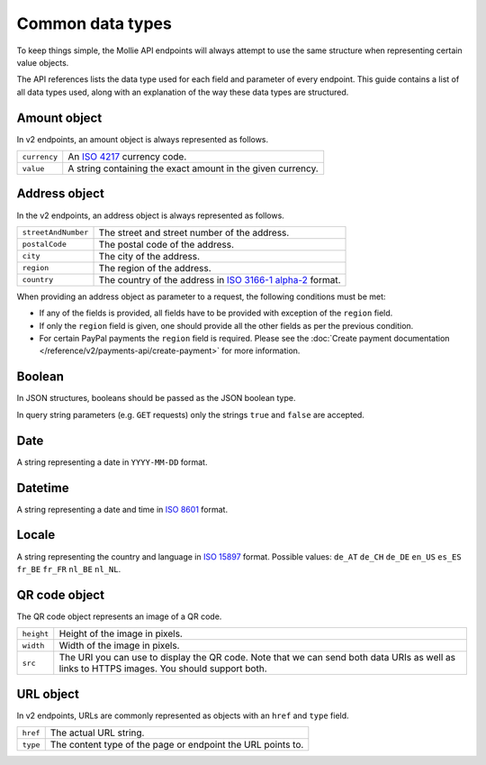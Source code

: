Common data types
=================
To keep things simple, the Mollie API endpoints will always attempt to use the same structure when representing certain
value objects.

The API references lists the data type used for each field and parameter of every endpoint. This guide contains a list
of all data types used, along with an explanation of the way these data types are structured.

.. _amount-object:

Amount object
-------------
In v2 endpoints, an amount object is always represented as follows.

.. list-table::
   :widths: auto

   * - | ``currency``

       .. type:: string

     - An `ISO 4217 <https://en.wikipedia.org/wiki/ISO_4217>`_ currency code.

   * - | ``value``

       .. type:: string

     - A string containing the exact amount in the given currency.

.. _address-object:

Address object
--------------
In the v2 endpoints, an address object is always represented as follows.

.. list-table::
   :widths: auto

   * - | ``streetAndNumber``

       .. type:: string

     - The street and street number of the address.

   * - | ``postalCode``

       .. type:: string

     - The postal code of the address.

   * - | ``city``

       .. type:: string

     - The city of the address.

   * - | ``region``

       .. type:: string

     - The region of the address.

   * - | ``country``

       .. type:: string

     - The country of the address in `ISO 3166-1 alpha-2 <https://en.wikipedia.org/wiki/ISO_3166-1_alpha-2>`_ format.

When providing an address object as parameter to a request, the following conditions must be met:

* If any of the fields is provided, all fields have to be provided with exception of the ``region`` field.
* If only the ``region`` field is given, one should provide all the other fields as per the previous condition.
* For certain PayPal payments the ``region`` field is required. Please see the
  :doc:`Create payment documentation </reference/v2/payments-api/create-payment>` for more information.

Boolean
-------
In JSON structures, booleans should be passed as the JSON boolean type.

In query string parameters (e.g. ``GET`` requests) only the strings ``true`` and ``false`` are accepted.

Date
----
A string representing a date in ``YYYY-MM-DD`` format.

Datetime
--------
A string representing a date and time in `ISO 8601 <https://en.wikipedia.org/wiki/ISO_8601>`_ format.

Locale
------
A string representing the country and language in `ISO 15897 <https://en.wikipedia.org/wiki/ISO/IEC_15897>`_ format.
Possible values: ``de_AT`` ``de_CH`` ``de_DE`` ``en_US`` ``es_ES`` ``fr_BE`` ``fr_FR`` ``nl_BE`` ``nl_NL``.

QR code object
--------------
The QR code object represents an image of a QR code.

.. list-table::
   :widths: auto

   * - | ``height``

       .. type:: integer

     - Height of the image in pixels.

   * - | ``width``

       .. type:: integer

     - Width of the image in pixels.

   * - | ``src``

       .. type:: string

     - The URI you can use to display the QR code. Note that we can send both data URIs as well as links to HTTPS
       images. You should support both.

URL object
----------
In v2 endpoints, URLs are commonly represented as objects with an ``href`` and ``type`` field.

.. list-table::
   :widths: auto

   * - | ``href``

       .. type:: string

     - The actual URL string.

   * - | ``type``

       .. type:: string
          :required: true

     - The content type of the page or endpoint the URL points to.
